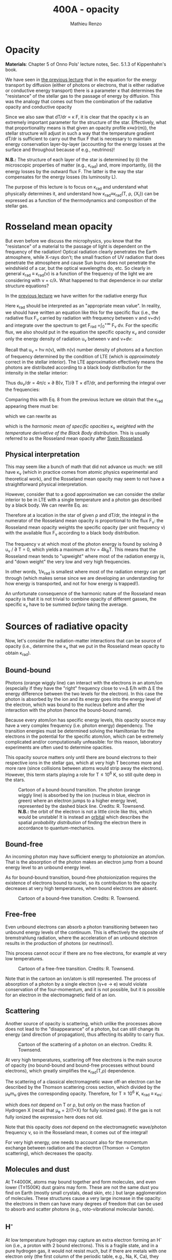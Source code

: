 #+title: 400A - opacity
#+author: Mathieu Renzo
#+email: mrenzo@arizona.edu

* Opacity
*Materials*: Chapter 5 of Onno Pols' lecture notes, Sec. 5.1.3 of
Kippenhahn's book.

We have seen in [[file:notes-lecture-ETransport.org::*Energy transport by conduction][the previous lecture]] that in the equation for the
energy transport by diffusion (either of photons or electrons, that is
either radiative or conductive energy transport) there is a parameter
\kappa that determines the "resistance" of the stellar gas to the passage
of energy by diffusion. This was the analogy that comes out from the
combination of the radiative opacity and conductive opacity

#+begin_latex
\begin{equation}\label{eq:kappas}
\frac{1}{\kappa} = \frac{1}{\kappa_\mathrm{rad}} + \frac{1}{\kappa_\mathrm{cond}} \ \ .
\end{equation}
#+end_latex

Since we also saw that dT/dr \propto \kappa F, it is clear that the opacity \kappa is
an extremely important parameter for the structure of the star.
Effectively, what that proportionality means is that given an opacity
profile \kappa\equiv\kappa(r(m)), the stellar structure will adjust in such a way
that the temperature gradient dT/dr is sufficient to carry out the
flux F that is necessary to maintain energy conservation
layer-by-layer (accounting for the energy losses at the surface and
throughout because of e.g., neutrinos)!

*N.B.:* The structure of each layer of the star is determined by (i) the
microscopic properties of matter (e.g., \kappa_{rad}) and, more importantly,
(ii) the energy losses by the outward flux F. The latter is the way
the star compensates for the energy losses (its luminosity L).

The purpose of this lecture is to focus on \kappa_{rad} and understand what
physically determines it, and understand how \kappa_{rad}\equiv\kappa_{rad}(T,
\rho, {X_{i}}) can be expressed as a function of the thermodynamics and
composition of the stellar gas.


* Rosseland mean opacity

But even before we discuss the microphysics, you know that the
"resistance" of a material to the passage of light is dependent on the
frequency of the radiation! Optical radiation clearly penetrates the
Earth atmosphere, while X-rays don't; the small fraction of UV
radiation that does penetrate the atmosphere and cause Sun burns does
not penetrate the windshield of a car, but the optical wavelengths do,
etc. So clearly in general \kappa_{rad} \equiv \kappa_{rad}(\nu) is a function of
the frequency of the light we are considering with \nu = c/\lambda. What
happened to that dependence in our stellar structure equations?

In the [[./notes-lecture-ETransport.org::*Energy transport by radiative diffusion][previous lecture]] we have written for the radiative energy flux

#+begin_latex
\begin{equation}
F_\mathrm{rad} = - \frac{1}{3}\frac{c}{\kappa_\mathrm{rad}\rho}\frac{du}{dr} \ \ .
\end{equation}
#+end_latex

Here \kappa_{rad} should be interpreted as an "appropriate mean value". In
reality, we should have written an equation like this for the specific
flux (i.e., the radiative flux F_{\nu} carried by radiation with
frequency between \nu and \nu+d\nu) and integrate over the spectrum to get
F_{rad} =\int_{0}^{+\infty} F_{\nu} d\nu. For the specific flux, we also should
put in the equation the specific opacity \kappa_{\nu} and consider only the
energy density of radiation u_{\nu} between \nu and \nu+d\nu:

#+begin_latex
\begin{equation}\label{eq:specific_flux}
F_{\nu} = - \frac{1}{3}\frac{c}{\kappa_{\nu}\rho}\frac{du_{\nu}}{dr} \ \ .
\end{equation}
#+end_latex

Recall that u_{\nu} = h\nu n(\nu), with n(\nu) number density of photons
ad a function of frequency determined by the condition of LTE (which
is /approximately/ correct in the stellar interior). The LTE
approximation effectively means the photons are distributed according
to a black body distribution for the intensity in the stellar
interior:

#+begin_latex
\begin{equation}
u_{\nu} = \frac{4\pi}{c}B(\nu, T) = \frac{8\pi h}{c^{3}}\frac{\nu^{3}}{e^{h\nu/k_{B}T} -1} \ \ .
\end{equation}
#+end_latex

Thus du_{\nu}/dr = 4\pi/c \times \partial B(\nu, T)/\partial T \times
dT/dr, and performing the integral over the frequencies:

#+begin_latex
\begin{equation}
F_\mathrm{rad} = \int_{0}^{+\infty} F_{\nu}d\nu = - \frac{1}{3}\frac{c}{\rho}\int_{0}^{+\infty} \frac{1}{\kappa_{\nu}}\frac{du_{\nu}}{dr} =
-\frac{4\pi}{3c\rho}  \frac{dT}{dr} \int_{0}^{+\infty}\frac{1}{\kappa_{\nu}}\frac{\partial B(\nu, T)}{\partial T} d\nu\ \ .
\end{equation}
#+end_latex

Comparing this with Eq. 8 from the previous lecture we obtain that the
\kappa_{rad} appearing there must be:

#+begin_latex
\begin{equation}
\frac{1}{\kappa_\mathrm{rad}} = \frac{\pi}{acT^{3}}\int_{0}^{+\infty} d\nu \frac{1}{\kappa_{\nu}}\frac{\partial B(\nu, T)}{\partial T} \ \ ,
\end{equation}
#+end_latex
which we can rewrite as

#+begin_latex
\begin{equation}
\frac{1}{\kappa_\mathrm{rad}} = \frac{\int_{0}^{+\infty} d\nu \frac{1}{\kappa_{\nu}}\frac{\partial B(\nu, T)}{\partial T}}{\int_{0}^{+\infty} d\nu \frac{\partial B(\nu, T)}{\partial T}} \ \ ,
\end{equation}
#+end_latex
which is the /harmonic mean of specific opacities/ \kappa_{\nu} /weighted
with the temperature derivative of the Black Body distribution/. This
is usually referred to as the Rosseland mean opacity after [[https://en.wikipedia.org/wiki/Svein_Rosseland][Svein
Rosseland]].

** Physical interpretation
This may seem like a bunch of math that did not advance us much: we
still have \kappa_{\nu} (which in practice comes from atomic physics
experimental and theoretical work), and the Rosseland mean opacity may
seem to not have a straightforward physical interpretation.

However, consider that to a good approximation we can consider the
stellar interior to be in LTE with a single temperature and a photon
gas described by a black body. We can rewrite Eq.
\ref{eq:specific_flux} as:

#+begin_latex
\begin{equation}\label{eq:specific_flux}
F_{\nu} = - \frac{4\pi}{3\rho}\frac{dT}{dr}\frac{1}{\kappa_{\nu}}\frac{\partial B(\nu, T)}{\partial T} \ \ ,
\end{equation}
#+end_latex

Therefore at a location in the star of given \rho and dT/dr, the integral
in the numerator of the Rosseland mean opacity is proportional to the
flux F_{\nu}: the Rosseland mean opacity weights the specific opacity
(per unit frequency \nu) with the available flux F_{\nu} according to a
black body distribution.

The frequency \nu at which most of the photon energy is found by solving
\partial u_{\nu} / \partial T = 0, which yields a maximum at h\nu = 4k_{B}T. This
means that the Rosseland mean tends to "upweight" where most of the
radiation energy is, and "down weight" the very low and very high
frequencies.

In other words, 1/\kappa_{rad} is smallest where most of the radiation energy
can get through (which makes sense since we are developing an
understanding for how energy is transported, and not for how energy is
trapped!).

An unfortunate consequence of the harmonic nature of the Rosseland
mean opacity is that it is not trivial to combine opacity of different
gasses, the specific \kappa_{\nu} have to be summed /before/ taking the average.


* Sources of radiative opacity

Now, let's consider the radiation-matter interactions that can be
source of opacity (i.e., determine the \kappa_{\nu} that we put in the
Rosseland mean opacity to obtain \kappa_{rad}).

** Bound-bound
Photons (orange wiggly line) can interact with the electrons in an
atom/ion (especially if they have the "right" frequency close to
\nu\simeq\Delta E/h with \Delta E the energy difference between the two levels for the
electron). In this case the photon is absorbed by the ion and its
energy goes into the energy level of the electron, which was bound to
the nucleus before and after the interaction with the photon (hence
the bound-bound name).

Because every atom/ion has specific energy levels, this opacity source
may have a very complex frequency (i.e. photon energy) dependency. The
transition energies must be determined solving the Hamiltonian for the
electrons in the potential for the specific atom/ion, which can be
extremely complicated and/or computationally unfeasible: for this
reason, laboratory experiments are often used to determine opacities.

This opacity source matters only until there are bound electrons to
their respective ions in the stellar gas, which at very high T becomes
more and more rare (since collisions between atoms would strip away
the electrons). However, this term starts playing a role for T\le10^{6} K,
so still quite deep in the stars.

#+CAPTION: Cartoon of a bound-bound transition. The photon (orange wiggly line) is absorbed by the ion (nucleus in blue, electron in green) where an electron jumps to a higher energy level, represented by the dashed black line. Credits: R. Townsend. *N.B.:* the orbit of the electron is not a little circle like this, which would be unstable! It is instead an [[https://en.wikipedia.org/wiki/Atomic_orbital#/media/File:Atomic-orbital-clouds_spdf_m0.png][orbital]] which describes the spatial /probability distribution/ of finding the electron there in accordance to quantum-mechanics.
#+ATTR_HTML: :width 20%
[[./images/bound_bound.png]]

** Bound-free
An incoming photon may have sufficient energy to photoionize an
atom/ion. That is the absorption of the photon makes an electron jump
from a bound energy level to an unbound energy level.

As for bound-bound transition, bound-free photoionization requires the
existence of electrons bound to nuclei, so its contribution to the
opacity decreases at very high temperatures, when bound electrons are
absent.

#+CAPTION: Cartoon of a bound-free transition. Credits: R. Townsend.
#+ATTR_HTML: :width 20%
[[./images/bound_free.png]]

** Free-free
Even unbound electrons can absorb a photon transitioning between two
unbound energy levels of the continuum. This is effectively the
opposite of bremstrahlung radiation, where the acceleration of an
unbound electron results in the production of photons (or neutrinos!).

This process cannot occur if there are no free electrons, for example
at very low temperatures.

#+CAPTION: Cartoon of a free-free transition. Credits: R. Townsend.
#+ATTR_HTML: :width 20%
[[./images/free_free.png]]


Note that in the cartoon an ion/atom is still represented. The process
of absorption of a photon by a single electron (\gamma+e \rightarrow e) would violate
conservation of the four-momentum, and it is not possible, but it is
possible for an electron in the electromagnetic field of an ion.

** Scattering
Another source of opacity is scattering, which unlike the processes
above does not lead to the "disappearance" of a photon, but can still
change its energy (and direction of propagation), thus affecting its
ability to carry flux.

#+CAPTION: Cartoon of the scattering of a photon on an electron. Credits: R. Townsend.
#+ATTR_HTML: :width 20%
[[./images/scattering.png]]

At very high temperatures, scattering off free electrons is the main
source of opacity (no bound-bound and bound-free processes without
bound electrons), which greatly simplifies the \kappa_{rad}(T,\rho) dependence.

The scattering of a classical electromagnetic wave off-an electron can
be described by the Thomson scattering cross section, which divided by
the \mu_{e}m_{u} gives the corresponding opacity. Therefore, for T\geq10^{6} K, \kappa_{rad}
\equiv \kappa_{es}:
#+begin_latex
\begin{equation}
\kappa_\mathrm{es} = 0.2(1+X) \ \ \mathrm{g\ cm^{-2}} \ \ ,
\end{equation}
#+end_latex
which does /not/ depend on T or \rho, but only on the mass fraction of
Hydrogen X (recall that \mu_{e} = 2/(1+X) for fully ionized gas). If the
gas is not fully ionized the expression here does not old.

Note that this opacity does /not/ depend on the electromagnetic
wave/photon frequency \nu, so in the Rosseland mean, it comes out of the
integral!

For very high energy, one needs to account also for the momentum
exchange between radiation and the electron (Thomson \rightarrow Compton
scattering), which decreases the opacity.

** Molecules and dust

At T\le4000K, atoms may bound together and form molecules, and even
lower (T\le1500K) dust grains may form. These are not the same dust you find on
Earth (mostly small crystals, dead skin, etc.) but large agglomeration
of molecules. These structures cause a very large increase in the
opacity: the electrons in them can have many degrees of freedom that
can be used to absorb and scatter photons (e.g., roto-vibrational
molecular bands).

** H^{-}
At low temperature hydrogen may capture an extra electron forming an
H^{-} ion (i.e., a proton with 2 bound electrons). This is a fragile
state, and in a pure hydrogen gas, it would not resist much, but if
there are metals with one electron only (the first column of the
periodic table, e.g., Na, K, Ca), they can provide extra electrons,
allowing for the formation of this ion in stellar atmospheres.

This negative ion can then provide most of the opacity in the envelope
of non-metal-free cool stars, e.g., red giants or the Sun itself!
An approximate relation for its opacity is

#+begin_latex
\begin{equation}
\kappa_\mathrm{H^{-}} = 2.5\times10^{-31} \frac{Z}{Z_{\odot}} \rho^{1/2} T^{9} \ \mathrm{g\ cm^{-2}} \ \ .
\end{equation}
#+end_latex

** Conductive opacity

For an ideal gas, \kappa_{cond} \gg \kappa_{rad} making conduction irrelevant in
the combined opacity. Only for degenerate gas (at least partially),
diffusion of energy through the thermal motion of particles
(electrons, because of their lower mass) is important.

At very high densities, the electron mean-free path are very long
(since collisions are forbidden by not having any level available
below the Fermi energy), making conduction very efficient and allowing
high density degenerate cores to become effectively isothermal
(T=constant, dT/dr = 0).

** Combining all these sources together

#+CAPTION: \kappa\equiv\kappa(T,\rho) combining all the sources of opacities we discussed (and more) from [[https://ui.adsabs.harvard.edu/abs/2024ApJ...968...56F/abstract][Farag et al. 2024]]. This plot combines the atomic and molecular radiative opacities and the electron conduction opacities and is available in the =kap= module of the MESA code. See also [[https://ui.adsabs.harvard.edu/abs/2011ApJS..192....3P/abstract][Paxton et al. 2011]].
#+ATTR_HTML: :width 100%
[[./images/kappa_farag24.png]]


Ultimately, the metallicity (Z) or more specifically the detailed
composition {X_{i}_{}} can have a large impact on \kappa_{rad} and \kappa, together with
the thermodynamic state of the gas (T,\rho), which determines which
process dominates the blocking of photons

As you can see from the plot above, at fixed Z, there is maybe more
structure as a function of T (because T determines the ionization
levels, and thus the bound-bound and bound-free). The solid black line
represents the T(\rho) profile of a stellar model.

Opacity "bumps" in the stellar interior and surface can lead to a
steepening of the radiative gradient (recall dT/dr \prop \kappa \times Flux), and
cause the onset of other energy transport mechanisms and possibly
stellar eruptions.

By "projecting" the plot above on either axes, one can obtain the \kappa(T)
at fixed \rho (or \kappa(\rho) at fixed T) and find that there are regimes where
powerlaw approximations may be sufficient (e.g., the "Kramers" opacity
law which gives \kappa\propto T^{-7/2}\rho, or the formula above for H^{-} opacity), but in practice to compute
a stellar model one needs to use tabulated opacities from complex
models and/or experiments carried out at LANL, Livermore, and other
big, often military funded, laboratories.



* Homeworks

** The Eddington Luminosity again

Using =MESA-web=, compute a \ge30 M_{\odot} star until the maximum central
temperature reaches above \ge 10^{8.5} K. Make sure to save multiple
profile files. Plot a series of \kappa(m) and/or \kappa(T) for the outer layers,
and identify peaks that occur (*Hint*: this may be more easily done
looking at \kappa(T)). Plot also L(m) and L_{edd}(m, \kappa) and, using your model,
try to identify what happens in layers where L exceeds L_{edd}. We will
discuss this in more detail in the next lecture.
